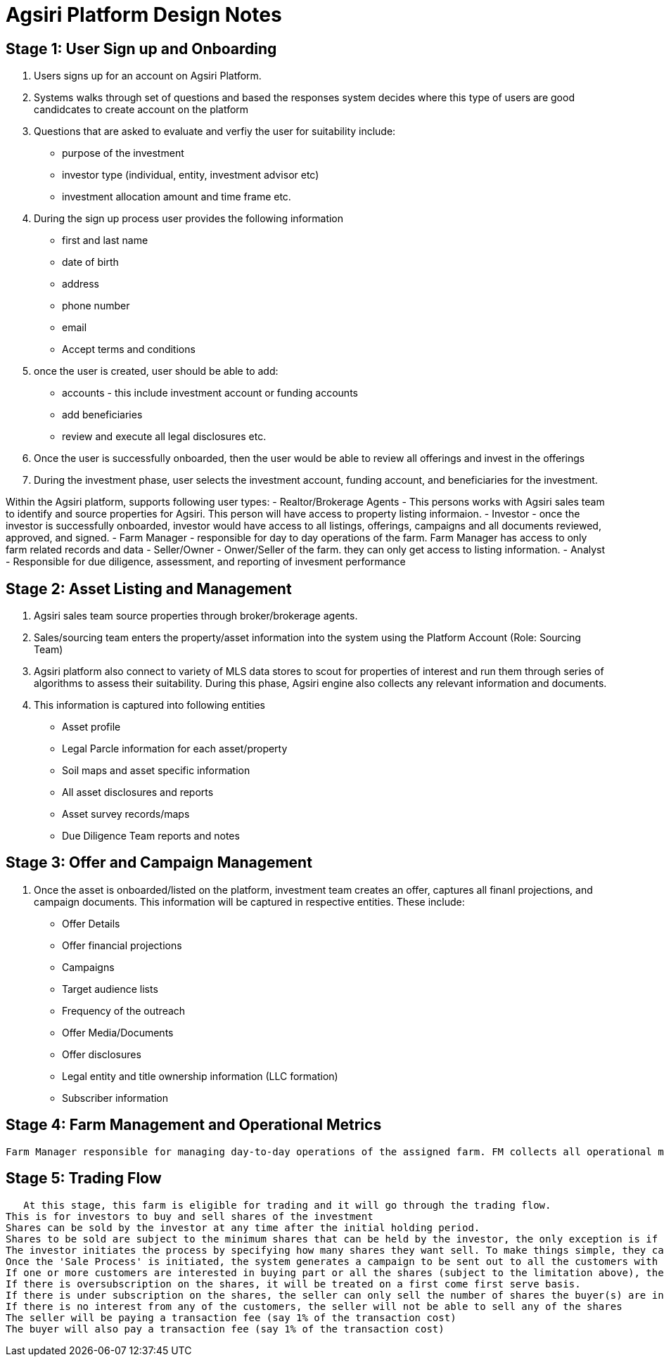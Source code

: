 # Agsiri Platform Design Notes

## Stage 1: User Sign up and Onboarding

. Users signs up for an account on Agsiri Platform.
. Systems walks through set of questions and based the responses system decides where this type of users are good candidcates to create account on the platform
. Questions that are asked to evaluate and verfiy the user for suitability include:

 - purpose of the investment
 - investor type (individual, entity, investment advisor etc)
 - investment allocation amount and time frame etc.
 
. During the sign up process user provides the following information

 - first and last name
 - date of birth
 - address
 - phone number
 - email
 - Accept terms and conditions
 
 . once the user is created, user should be able to add: 
  - accounts - this include investment account or funding accounts
  - add beneficiaries
  - review and execute all legal disclosures etc.
 
 . Once the user is successfully onboarded, then the user would be able to review all offerings and invest in the offerings
 
 . During the investment phase, user selects the investment account, funding account, and beneficiaries for the investment.
  
Within the Agsiri platform, supports following user types:
- Realtor/Brokerage Agents - This persons works with Agsiri sales team to identify and source properties for Agsiri. This person will have access to property listing informaion. 
- Investor - once the investor is successfully onboarded, investor would have access to all listings, offerings, campaigns and all documents reviewed, approved, and signed.
- Farm Manager - responsible for day to day operations of the farm. Farm Manager has access to only farm related records and data
- Seller/Owner - Onwer/Seller of the farm. they can only get access to listing information.
- Analyst - Responsible for due diligence, assessment, and reporting of invesment performance

## Stage 2: Asset Listing and Management

. Agsiri sales team source properties through broker/brokerage agents.
. Sales/sourcing team enters the property/asset information into the system using the Platform Account (Role: Sourcing Team)
. Agsiri platform also connect to variety of MLS data stores to scout for properties of interest and run them through series of algorithms to assess their suitability. During this phase, Agsiri engine also collects any relevant information and documents. 

. This information is captured into following entities

 - Asset profile
 - Legal Parcle information for each asset/property
 - Soil maps and asset specific information
 - All asset disclosures and reports
 - Asset survey records/maps
 - Due Diligence Team reports and notes

## Stage 3: Offer and Campaign Management
 . Once the asset is onboarded/listed on the platform, investment team creates an offer, captures all finanl projections, and campaign documents. This information will be captured in respective entities. These include:
 
  - Offer Details
  - Offer financial projections
  - Campaigns
  - Target audience lists
  - Frequency of the outreach
  - Offer Media/Documents
  - Offer disclosures 
  - Legal entity and title ownership information (LLC formation)
  - Subscriber information
  
## Stage 4: Farm Management and Operational Metrics
   Farm Manager responsible for managing day-to-day operations of the assigned farm. FM collects all operational metrics, farm performance data like crop yield metrics, crop details, farm related expenses etc.

## Stage 5: Trading Flow
   At this stage, this farm is eligible for trading and it will go through the trading flow.
This is for investors to buy and sell shares of the investment
Shares can be sold by the investor at any time after the initial holding period.
Shares to be sold are subject to the minimum shares that can be held by the investor, the only exception is if they want to sell all the shares
The investor initiates the process by specifying how many shares they want sell. To make things simple, they cannot specify the ask price nor can they provide a limit. The share price will always be determined by the system
Once the 'Sale Process' is initiated, the system generates a campaign to be sent out to all the customers with the complete details of the sale
If one or more customers are interested in buying part or all the shares (subject to the limitation above), then the sale can proceed
If there is oversubscription on the shares, it will be treated on a first come first serve basis.
If there is under subscription on the shares, the seller can only sell the number of shares the buyer(s) are interested in
If there is no interest from any of the customers, the seller will not be able to sell any of the shares
The seller will be paying a transaction fee (say 1% of the transaction cost)
The buyer will also pay a transaction fee (say 1% of the transaction cost)

  

